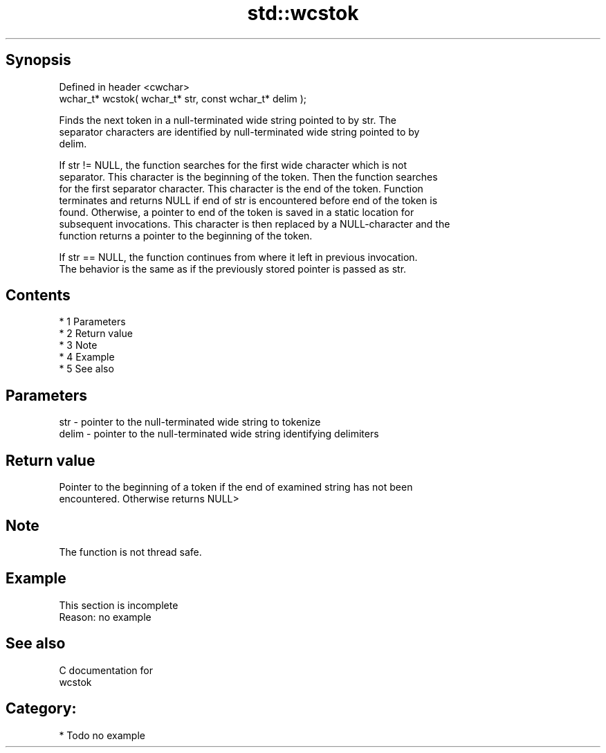 .TH std::wcstok 3 "Apr 19 2014" "1.0.0" "C++ Standard Libary"
.SH Synopsis
   Defined in header <cwchar>
   wchar_t* wcstok( wchar_t* str, const wchar_t* delim );

   Finds the next token in a null-terminated wide string pointed to by str. The
   separator characters are identified by null-terminated wide string pointed to by
   delim.

   If str != NULL, the function searches for the first wide character which is not
   separator. This character is the beginning of the token. Then the function searches
   for the first separator character. This character is the end of the token. Function
   terminates and returns NULL if end of str is encountered before end of the token is
   found. Otherwise, a pointer to end of the token is saved in a static location for
   subsequent invocations. This character is then replaced by a NULL-character and the
   function returns a pointer to the beginning of the token.

   If str == NULL, the function continues from where it left in previous invocation.
   The behavior is the same as if the previously stored pointer is passed as str.

.SH Contents

     * 1 Parameters
     * 2 Return value
     * 3 Note
     * 4 Example
     * 5 See also

.SH Parameters

   str   - pointer to the null-terminated wide string to tokenize
   delim - pointer to the null-terminated wide string identifying delimiters

.SH Return value

   Pointer to the beginning of a token if the end of examined string has not been
   encountered. Otherwise returns NULL>

.SH Note

   The function is not thread safe.

.SH Example

    This section is incomplete
    Reason: no example

.SH See also

   C documentation for
   wcstok

.SH Category:

     * Todo no example
